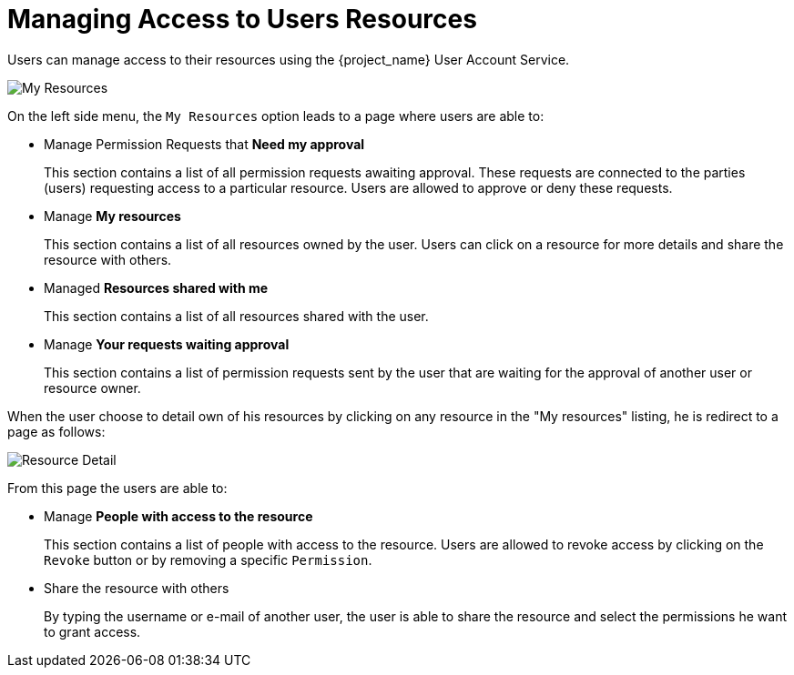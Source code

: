 [[_service_authorization_my_resources]]
= Managing Access to Users Resources

Users can manage access to their resources using the {project_name} User Account Service.

image:{project_images}/service/account-my-resource.png[alt="My Resources"]

On the left side menu, the `My Resources` option leads to a page where users are able to:

* Manage Permission Requests that *Need my approval*
+
This section contains a list of all permission requests awaiting approval. These requests are connected to the parties (users) requesting access to
a particular resource. Users are allowed to approve or deny these requests.
+
* Manage *My resources*
+
This section contains a list of all resources owned by the user. Users can click on a resource for more details
and share the resource with others.
+
* Managed *Resources shared with me*
+
This section contains a list of all resources shared with the user.
+
* Manage *Your requests waiting approval*
+
This section contains a list of permission requests sent by the user that are waiting for the approval of another user or
resource owner.

When the user choose to detail own of his resources by clicking on any resource in the "My resources" listing, he is redirect to a
page as follows:

image:{project_images}/service/account-my-resource-detail.png[alt="Resource Detail"]

From this page the users are able to:

* Manage *People with access to the resource*
+
This section contains a list of people with access to the resource. Users are allowed to revoke access by clicking
on the `Revoke` button or by removing a specific `Permission`.
+
* Share the resource with others
+
By typing the username or e-mail of another user, the user is able to share the resource and select the permissions he want to grant access.
